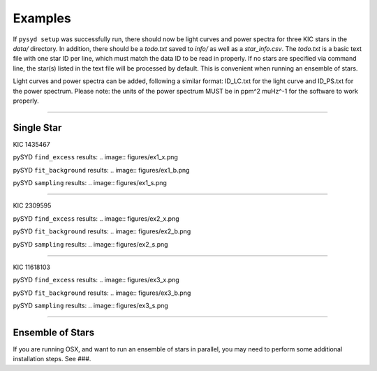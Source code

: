 .. _examples:

Examples
========

If ``pysyd setup`` was successfully run, there should now be light curves and power spectra 
for three KIC stars in the `data/` directory. In addition, there should be a `todo.txt`
saved to `info/` as well as a `star_info.csv`. The `todo.txt` is a basic text file with
one star ID per line, which must match the data ID to be read in properly. If no stars are
specified via command line, the star(s) listed in the text file will be processed by
default. This is convenient when running an ensemble of stars. 

Light curves and power spectra can be added, following a similar format: ID_LC.txt 
for the light curve and ID_PS.txt for the power spectrum. Please note: the units of the 
power spectrum MUST be in ppm^2 muHz^-1 for the software to work properly.

====================

Single Star
+++++++++++

KIC 1435467

pySYD ``find_excess`` results:
.. image:: figures/ex1_x.png

pySYD ``fit_background`` results:
.. image:: figures/ex1_b.png

pySYD ``sampling`` results:
.. image:: figures/ex1_s.png

====================

KIC 2309595

pySYD ``find_excess`` results:
.. image:: figures/ex2_x.png

pySYD ``fit_background`` results:
.. image:: figures/ex2_b.png

pySYD ``sampling`` results:
.. image:: figures/ex2_s.png

====================

KIC 11618103

pySYD ``find_excess`` results:
.. image:: figures/ex3_x.png

pySYD ``fit_background`` results:
.. image:: figures/ex3_b.png

pySYD ``sampling`` results:
.. image:: figures/ex3_s.png


====================


Ensemble of Stars
+++++++++++++++++

If you are running OSX, and want to run an ensemble of stars in parallel, you 
may need to perform some additional installation steps. See ###.